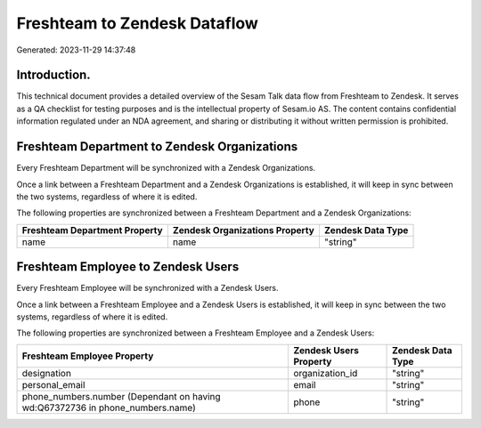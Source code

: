 =============================
Freshteam to Zendesk Dataflow
=============================

Generated: 2023-11-29 14:37:48

Introduction.
------------

This technical document provides a detailed overview of the Sesam Talk data flow from Freshteam to Zendesk. It serves as a QA checklist for testing purposes and is the intellectual property of Sesam.io AS. The content contains confidential information regulated under an NDA agreement, and sharing or distributing it without written permission is prohibited.

Freshteam Department to Zendesk Organizations
---------------------------------------------
Every Freshteam Department will be synchronized with a Zendesk Organizations.

Once a link between a Freshteam Department and a Zendesk Organizations is established, it will keep in sync between the two systems, regardless of where it is edited.

The following properties are synchronized between a Freshteam Department and a Zendesk Organizations:

.. list-table::
   :header-rows: 1

   * - Freshteam Department Property
     - Zendesk Organizations Property
     - Zendesk Data Type
   * - name
     - name
     - "string"


Freshteam Employee to Zendesk Users
-----------------------------------
Every Freshteam Employee will be synchronized with a Zendesk Users.

Once a link between a Freshteam Employee and a Zendesk Users is established, it will keep in sync between the two systems, regardless of where it is edited.

The following properties are synchronized between a Freshteam Employee and a Zendesk Users:

.. list-table::
   :header-rows: 1

   * - Freshteam Employee Property
     - Zendesk Users Property
     - Zendesk Data Type
   * - designation
     - organization_id
     - "string"
   * - personal_email
     - email
     - "string"
   * - phone_numbers.number (Dependant on having wd:Q67372736 in phone_numbers.name)
     - phone
     - "string"

